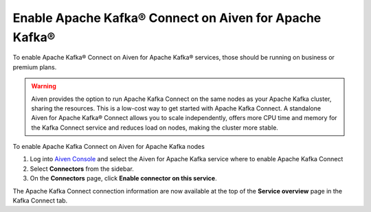 Enable Apache Kafka® Connect on Aiven for Apache Kafka®
=======================================================

To enable Apache Kafka® Connect on Aiven for Apache Kafka® services, those should be running on business or premium plans.

.. Warning::

    Aiven provides the option to run Apache Kafka Connect on the same nodes as your Apache Kafka cluster, sharing the resources. This is a low-cost way to get started with Apache Kafka Connect. A standalone Aiven for Apache Kafka® Connect allows you to scale independently, offers more CPU time and memory for the Kafka Connect service and reduces load on nodes, making the cluster more stable.

To enable Apache Kafka Connect on Aiven for Apache Kafka nodes

1. Log into `Aiven Console <https://console.aiven.io>`_ and select the Aiven for Apache Kafka service where to enable Apache Kafka Connect

2. Select **Connectors** from the sidebar. 
3. On the **Connectors** page, click **Enable connector on this service**. 


The Apache Kafka Connect connection information are now available at the top of the **Service overview** page in the Kafka Connect tab.
